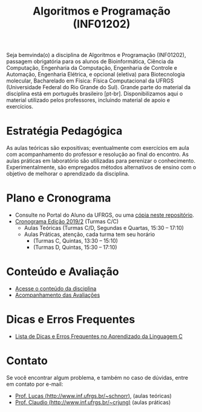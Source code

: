 #+TITLE: Algoritmos e Programação (INF01202)
#+startup: overview indent
#+OPTIONS: html-link-use-abs-url:nil html-postamble:auto
#+OPTIONS: html-preamble:t html-scripts:t html-style:t
#+OPTIONS: html5-fancy:nil tex:t
#+HTML_DOCTYPE: xhtml-strict
#+HTML_CONTAINER: div
#+DESCRIPTION:
#+KEYWORDS:
#+HTML_LINK_HOME:
#+HTML_LINK_UP:
#+HTML_MATHJAX:
#+HTML_HEAD:
#+HTML_HEAD_EXTRA:
#+SUBTITLE:
#+INFOJS_OPT:
#+CREATOR: <a href="http://www.gnu.org/software/emacs/">Emacs</a> 25.2.2 (<a href="http://orgmode.org">Org</a> mode 9.0.1)
#+LATEX_HEADER:

#+begin_html
<a rel="license" href="http://creativecommons.org/licenses/by-sa/4.0/"><img alt="Creative Commons License" style="border-width:0" src="img/88x31.png" /></a>
#+end_html

Seja bemvinda(o) a disciplina de Algoritmos e Programação (INF01202),
passagem obrigatória para os alunos de Bioinformática, Ciência da
Computação, Engenharia da Computação, Engenharia de Controle e
Automação, Engenharia Elétrica, e opcional (eletiva) para
Biotecnologia molecular, Bacharelado em Física: Física Computacional
da UFRGS (Universidade Federal do Rio Grande do Sul).  Grande parte do
material da disciplina está em português brasileiro
[pt-br]. Disponibilizamos aqui o material utilizado pelos professores,
incluindo material de apoio e exercícios.

* Estratégia Pedagógica

As aulas teóricas são expositivas; eventualmente com exercícios em
aula com acompanhamento do professor e resolução ao final do
encontro. As aulas práticas em laboratório são utilizadas para
perenizar o conhecimento. Experimentalmente, são empregados métodos
alternativos de ensino com o objetivo de melhorar o aprendizado da
disciplina.

* Plano e Cronograma

- Consulte no Portal do Aluno da UFRGS, ou uma [[./plano/][cópia neste repositório]].
- [[./cronograma/][Cronograma Edição 2019/2]] (Turmas C/C)
  - Aulas Teóricas (Turmas C/D, Segundas e Quartas, 15:30 – 17:10)
  - Aulas Práticas, atenção, cada turma tem seu horário
    - (Turmas C, Quintas, 13:30 – 15:10)
    - (Turmas D, Quintas, 15:30 – 17:10)

* Conteúdo e Avaliação

- [[./conteudo/index.org][Acesse o conteúdo da disciplina]]
- [[./avaliacao/index.org][Acompanhamento das Avaliações]]

* Dicas e Erros Frequentes

- [[https://github.com/viniciusvgp/intro-prog-c/][Lista de Dicas e Erros Frequentes no Aprendizado da Linguagem C]]
   
* Monitor                                                          :noexport:

O Gustavo é o monitor das turmas I e J em 2019/1. Entre
em contato com ele por e-mail: slemangustavo@gmail.com.

Horários de disponibilidade para monitoria:
| *Dia da semana* | *Fatia de horário* |
|---------------+------------------|
| Terça         | 10h30 às 12h10   |
| Terça         | 15h30 às 17h10   |
| Quinta        | 10h30 às 12h10   |
| Quinta        | 15h30 às 17h10   |
| Sexta         | 10h30 às 12h10   |

O local dos encontros com o monitor é, salvo combinado contrário, na
sala de monitorias: prédio 43425, sala 106 (é o mesmo prédio da sala
habitual dos encontros teóricos).

* Contato

Se você encontrar algum problema, e também no caso de dúvidas, entre em contato por e-mail:
- [[http://www.inf.ufrgs.br/~schnorr][Prof. Lucas (http://www.inf.ufrgs.br/~schnorr)]], (aulas teóricas)
- [[http://www.inf.ufrgs.br/~crjung][Prof. Claudio (http://www.inf.ufrgs.br/~crjung)]] (aulas práticas)
# - [[http://www.inf.ufrgs.br/~vgpinto][Prof. Vinicius (http://www.inf.ufrgs.br/~vgpinto)]], (práticas)
